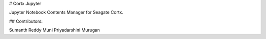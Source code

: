 # Cortx Jupyter

Jupyter Notebook Contents Manager for Seagate Cortx.

## Contributors:

Sumanth Reddy Muni
Priyadarshini Murugan

